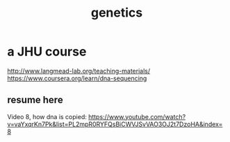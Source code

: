 #+title: genetics
* a JHU course
http://www.langmead-lab.org/teaching-materials/
https://www.coursera.org/learn/dna-sequencing
** resume here
Video 8, how dna is copied:
https://www.youtube.com/watch?v=vaYxqrKn7Pk&list=PL2mpR0RYFQsBiCWVJSvVAO3OJ2t7DzoHA&index=8

